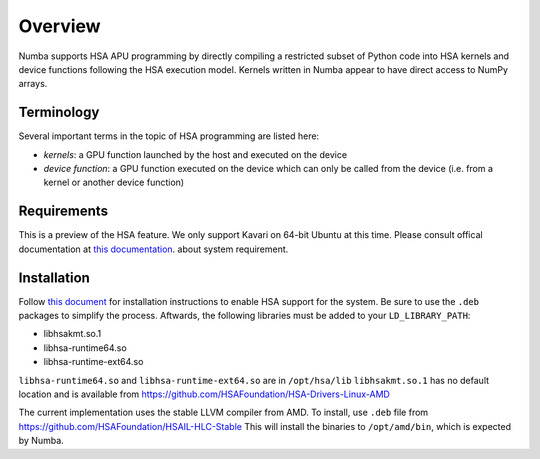 ========
Overview
========

Numba supports HSA APU programming by directly compiling a restricted subset
of Python code into HSA kernels and device functions following the HSA
execution model.  Kernels written in Numba appear to have direct access
to NumPy arrays.

Terminology
===========

Several important terms in the topic of HSA programming are listed here:

- *kernels*: a GPU function launched by the host and executed on the device
- *device function*: a GPU function executed on the device which can only be
  called from the device (i.e. from a kernel or another device function)


Requirements
============

This is a preview of the HSA feature.  We only support Kavari on 64-bit
Ubuntu at this time.  Please consult offical documentation at
`this documentation <https://github.com/HSAFoundation/HSA-Docs-AMD/wiki/HSA-Platforms-&-Installation>`_.
about system requirement.


Installation
============

Follow `this document <https://github.com/HSAFoundation/HSA-Docs-AMD/wiki/HSA-Platforms-&-Installation#installation-overview>`_
for installation instructions to enable HSA support for the system.
Be sure to use the ``.deb`` packages to simplify the process.
Aftwards, the following libraries must be added to your ``LD_LIBRARY_PATH``:

* libhsakmt.so.1
* libhsa-runtime64.so
* libhsa-runtime-ext64.so


``libhsa-runtime64.so`` and ``libhsa-runtime-ext64.so`` are in ``/opt/hsa/lib``
``libhsakmt.so.1`` has no default location and is available from
https://github.com/HSAFoundation/HSA-Drivers-Linux-AMD

The current implementation uses the stable LLVM compiler from AMD.
To install, use ``.deb`` file from https://github.com/HSAFoundation/HSAIL-HLC-Stable
This will install the binaries to ``/opt/amd/bin``, which is expected by Numba.



